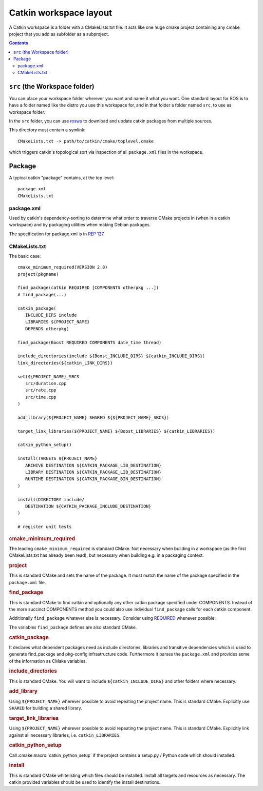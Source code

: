 Catkin workspace layout
=======================

A Catkin workspace is a folder with a CMakeLists.txt file. It acts
like one huge cmake project containing any cmake project that you 
add as subfolder as a subproject.

.. contents::


``src`` (the Workspace folder)
------------------------------

You can place your workspace folder wherever you want and name it
what you want. One standard layout for ROS is to have a folder named
like the distro you use this workspace for, and in that folder a
folder named ``src``, to use as workspace folder.

In the ``src`` folder, you can use
`rosws <http://www.ros.org/doc/api/rosinstall/html/>`_ to download
and update catkin packages from multiple sources.

This directory must contain a symlink::

   CMakeLists.txt -> path/to/catkin/cmake/toplevel.cmake

which triggers catkin's topological sort via inspection of all
``package.xml`` files in the workspace.

Package
-------

A typical catkin "package" contains, at the top level::

   package.xml
   CMakeLists.txt

.. _package.xml:

package.xml
^^^^^^^^^^^

Used by catkin's dependency-sorting to determine what order to
traverse CMake projects in (when in a catkin workspace) and by
packaging utilities when making Debian packages.

The specification for package.xml is in `REP 127 <http://www.ros.org/reps/rep-0127.html>`_.

CMakeLists.txt
^^^^^^^^^^^^^^

The basic case::

   cmake_minimum_required(VERSION 2.8)
   project(pkgname)

   find_package(catkin REQUIRED [COMPONENTS otherpkg ...])
   # find_package(...)

   catkin_package(
      INCLUDE_DIRS include
      LIBRARIES ${PROJECT_NAME}
      DEPENDS otherpkg)

   find_package(Boost REQUIRED COMPONENTS date_time thread)

   include_directories(include ${Boost_INCLUDE_DIRS} ${catkin_INCLUDE_DIRS})
   link_directories(${catkin_LINK_DIRS})

   set(${PROJECT_NAME}_SRCS
      src/duration.cpp
      src/rate.cpp
      src/time.cpp
   )

   add_library(${PROJECT_NAME} SHARED ${${PROJECT_NAME}_SRCS})

   target_link_libraries(${PROJECT_NAME} ${Boost_LIBRARIES} ${catkin_LIBRARIES})

   catkin_python_setup()

   install(TARGETS ${PROJECT_NAME}
      ARCHIVE DESTINATION ${CATKIN_PACKAGE_LIB_DESTINATION}
      LIBRARY DESTINATION ${CATKIN_PACKAGE_LIB_DESTINATION}
      RUNTIME DESTINATION ${CATKIN_PACKAGE_BIN_DESTINATION}
   )

   install(DIRECTORY include/
      DESTINATION ${CATKIN_PACKAGE_INCLUDE_DESTINATION}
   )

   # register unit tests

.. rubric:: cmake_minimum_required

The leading ``cmake_minimum_required`` is standard CMake.  Not
necessary when building in a workspace (as the first CMakeLists.txt
has already been read), but necessary when building e.g. in a
packaging context.

.. rubric:: project

This is standard CMake and sets the name of the package.  It must
match the name of the package specified in the ``package.xml`` file.

.. rubric:: find_package

This is standard CMake to find catkin and optionally any other catkin
package specified under COMPONENTS.  Instead of the more succinct
COMPONENTS method you could also use individual ``find_package``
calls for each catkin component.

Additionally ``find_package`` whatever else is necessary. Consider
using `REQUIRED <standards.html#find-package-required>`_ whenever
possible.

The variables ``find_package`` defines are also standard CMake.

.. rubric:: catkin_package

It declares what dependent packages need as include directories,
libraries and transitive dependencies which is used to generate
find_package and pkg-config infrastructure code.  Furthermore it
parses the ``package.xml`` and provides some of the information as
CMake variables.

.. rubric:: include_directories

This is standard CMake.  You will want to include
``${catkin_INCLUDE_DIRS}`` and other folders where necessary.

.. rubric:: add_library

Using ``${PROJECT_NAME}`` wherever possible to avoid repeating the
project name.  This is standard CMake.  Explicitly use ``SHARED`` for
building a shared library.

.. rubric:: target_link_libraries

Using ``${PROJECT_NAME}`` wherever possible to avoid repeating the
project name.  This is standard CMake.  Explicitly link against all
necessary libraries, i.e. ``catkin_LIBRARIES``.

.. rubric:: catkin_python_setup

Call :cmake:macro:`catkin_python_setup` if the project contains a
setup.py / Python code which should installed.

.. rubric:: install

This is standard CMake whitelisting which files should be installed.
Install all targets and resources as necessary.  The catkin provided
variables should be used to identify the install destinations.

